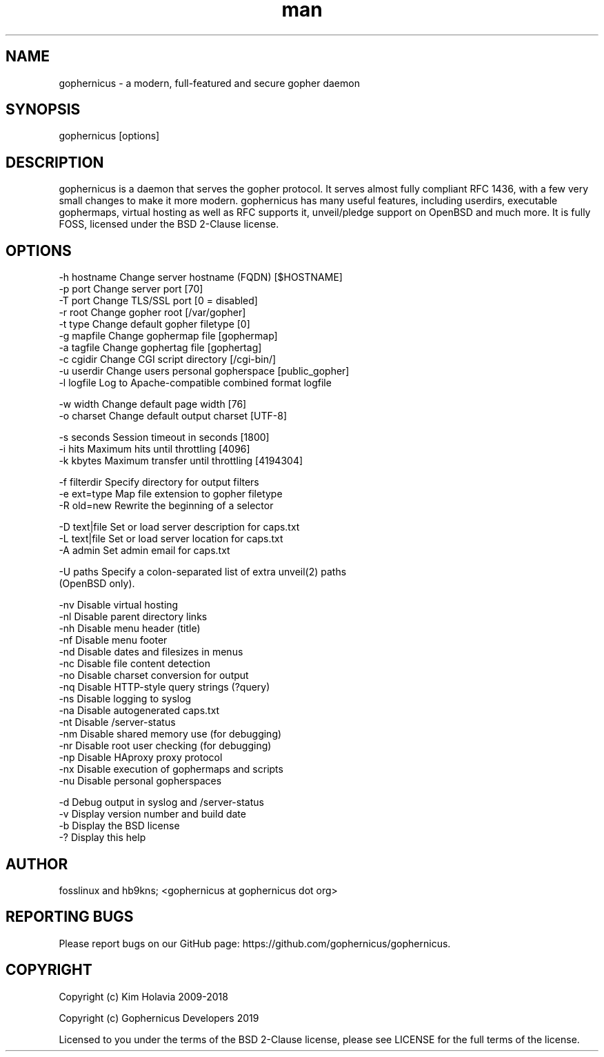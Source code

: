 .\" Manpage for gophernicus.
.TH man 1 "31 Sep 2019" "3.0.1" "gophernicus man page"
.SH NAME
gophernicus - a modern, full-featured and secure gopher daemon
.SH SYNOPSIS
gophernicus [options]
.SH DESCRIPTION
gophernicus is a daemon that serves the gopher protocol. It serves almost fully
compliant RFC 1436, with a few very small changes to make it more modern.
gophernicus has many useful features, including userdirs, executable gophermaps,
virtual hosting as well as RFC supports it, unveil/pledge support on OpenBSD and
much more. It is fully FOSS, licensed under the BSD 2-Clause license.
.SH OPTIONS
  -h hostname   Change server hostname (FQDN)      [$HOSTNAME]
  -p port       Change server port                 [70]
  -T port       Change TLS/SSL port                [0 = disabled]
  -r root       Change gopher root                 [/var/gopher]
  -t type       Change default gopher filetype     [0]
  -g mapfile    Change gophermap file              [gophermap]
  -a tagfile    Change gophertag file              [gophertag]
  -c cgidir     Change CGI script directory        [/cgi-bin/]
  -u userdir    Change users personal gopherspace  [public_gopher]
  -l logfile    Log to Apache-compatible combined format logfile

  -w width      Change default page width          [76]
  -o charset    Change default output charset      [UTF-8]

  -s seconds    Session timeout in seconds         [1800]
  -i hits       Maximum hits until throttling      [4096]
  -k kbytes     Maximum transfer until throttling  [4194304]

  -f filterdir  Specify directory for output filters
  -e ext=type   Map file extension to gopher filetype
  -R old=new    Rewrite the beginning of a selector

  -D text|file  Set or load server description for caps.txt
  -L text|file  Set or load server location for caps.txt
  -A admin      Set admin email for caps.txt

  -U paths      Specify a colon-separated list of extra unveil(2) paths
                (OpenBSD only).

  -nv           Disable virtual hosting
  -nl           Disable parent directory links
  -nh           Disable menu header (title)
  -nf           Disable menu footer
  -nd           Disable dates and filesizes in menus
  -nc           Disable file content detection
  -no           Disable charset conversion for output
  -nq           Disable HTTP-style query strings (?query)
  -ns           Disable logging to syslog
  -na           Disable autogenerated caps.txt
  -nt           Disable /server-status
  -nm           Disable shared memory use (for debugging)
  -nr           Disable root user checking (for debugging)
  -np           Disable HAproxy proxy protocol
  -nx           Disable execution of gophermaps and scripts
  -nu           Disable personal gopherspaces

  -d            Debug output in syslog and /server-status
  -v            Display version number and build date
  -b            Display the BSD license
  -?            Display this help
.SH AUTHOR
fosslinux and hb9kns; <gophernicus at gophernicus dot org>
.SH REPORTING BUGS
Please report bugs on our GitHub page: https://github.com/gophernicus/gophernicus.
.SH COPYRIGHT
Copyright (c) Kim Holavia 2009-2018

Copyright (c) Gophernicus Developers 2019

Licensed to you under the terms of the BSD 2-Clause license, please see LICENSE
for the full terms of the license.
